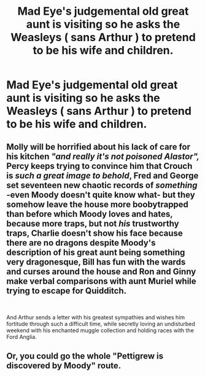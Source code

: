 #+TITLE: Mad Eye's judgemental old great aunt is visiting so he asks the Weasleys ( sans Arthur ) to pretend to be his wife and children.

* Mad Eye's judgemental old great aunt is visiting so he asks the Weasleys ( sans Arthur ) to pretend to be his wife and children.
:PROPERTIES:
:Author: Bleepbloopbotz2
:Score: 10
:DateUnix: 1560603184.0
:DateShort: 2019-Jun-15
:FlairText: Prompt
:END:

** Molly will be horrified about his lack of care for his kitchen /"and really it's not poisoned Alastor",/ Percy keeps trying to convince him that Crouch is /such a great image to behold/, Fred and George set seventeen new chaotic records of */something/* -even Moody doesn't quite know what- but they somehow leave the house *more* boobytrapped than before which Moody loves and hates, because more traps, but not /his/ trustworthy traps, Charlie doesn't show his face because there are no dragons despite Moody's description of his great aunt being something very dragonesque, Bill has fun with the wards and curses around the house and Ron and Ginny make verbal comparisons with aunt Muriel while trying to escape for Quidditch.

​

And Arthur sends a letter with his greatest sympathies and wishes him fortitude through such a difficult time, while secretly loving an undisturbed weekend with his enchanted muggle collection and holding races with the Ford Anglia.
:PROPERTIES:
:Author: MajoorAnvers
:Score: 17
:DateUnix: 1560605164.0
:DateShort: 2019-Jun-15
:END:


** Or, you could go the whole "Pettigrew is discovered by Moody" route.
:PROPERTIES:
:Author: MajoorAnvers
:Score: 6
:DateUnix: 1560605238.0
:DateShort: 2019-Jun-15
:END:
